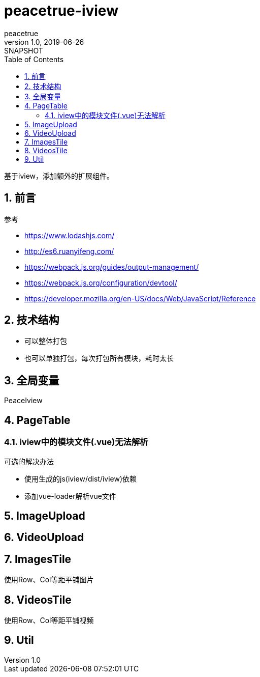 = peacetrue-iview
peacetrue
v1.0, 2019-06-26: SNAPSHOT
:doctype: docbook
:toc: left
:numbered:

基于iview，添加额外的扩展组件。

== 前言
.参考
* https://www.lodashjs.com/
* http://es6.ruanyifeng.com/
* https://webpack.js.org/guides/output-management/
* https://webpack.js.org/configuration/devtool/
* https://developer.mozilla.org/en-US/docs/Web/JavaScript/Reference

== 技术结构
* 可以整体打包
* 也可以单独打包，每次打包所有模块，耗时太长


== 全局变量
PeaceIview

== PageTable
=== iview中的模块文件(.vue)无法解析
.可选的解决办法
* 使用生成的js(iview/dist/iview)依赖
* 添加vue-loader解析vue文件

== ImageUpload

== VideoUpload

== ImagesTile
使用Row、Col等距平铺图片

== VideosTile
使用Row、Col等距平铺视频

== Util

